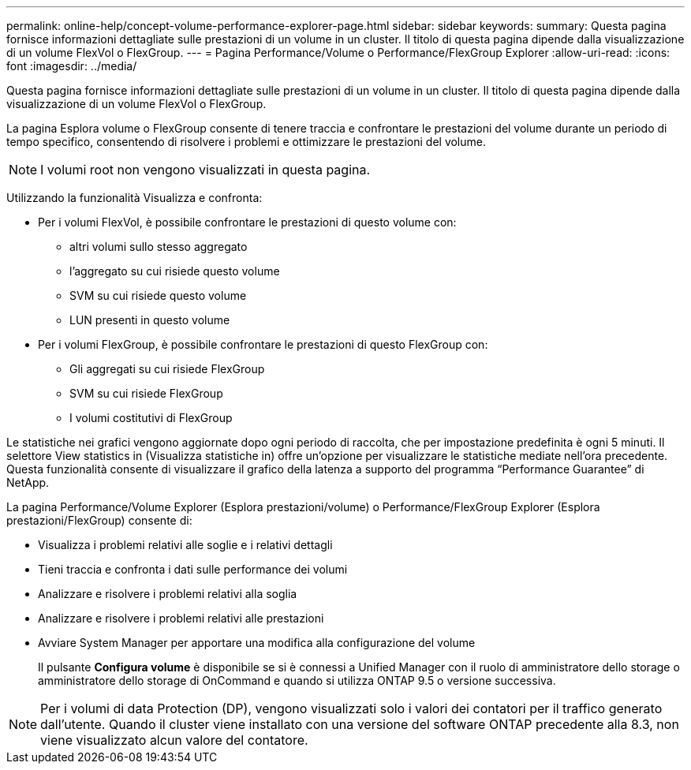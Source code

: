 ---
permalink: online-help/concept-volume-performance-explorer-page.html 
sidebar: sidebar 
keywords:  
summary: Questa pagina fornisce informazioni dettagliate sulle prestazioni di un volume in un cluster. Il titolo di questa pagina dipende dalla visualizzazione di un volume FlexVol o FlexGroup. 
---
= Pagina Performance/Volume o Performance/FlexGroup Explorer
:allow-uri-read: 
:icons: font
:imagesdir: ../media/


[role="lead"]
Questa pagina fornisce informazioni dettagliate sulle prestazioni di un volume in un cluster. Il titolo di questa pagina dipende dalla visualizzazione di un volume FlexVol o FlexGroup.

La pagina Esplora volume o FlexGroup consente di tenere traccia e confrontare le prestazioni del volume durante un periodo di tempo specifico, consentendo di risolvere i problemi e ottimizzare le prestazioni del volume.

[NOTE]
====
I volumi root non vengono visualizzati in questa pagina.

====
Utilizzando la funzionalità Visualizza e confronta:

* Per i volumi FlexVol, è possibile confrontare le prestazioni di questo volume con:
+
** altri volumi sullo stesso aggregato
** l'aggregato su cui risiede questo volume
** SVM su cui risiede questo volume
** LUN presenti in questo volume


* Per i volumi FlexGroup, è possibile confrontare le prestazioni di questo FlexGroup con:
+
** Gli aggregati su cui risiede FlexGroup
** SVM su cui risiede FlexGroup
** I volumi costitutivi di FlexGroup




Le statistiche nei grafici vengono aggiornate dopo ogni periodo di raccolta, che per impostazione predefinita è ogni 5 minuti. Il selettore View statistics in (Visualizza statistiche in) offre un'opzione per visualizzare le statistiche mediate nell'ora precedente. Questa funzionalità consente di visualizzare il grafico della latenza a supporto del programma "`Performance Guarantee`" di NetApp.

La pagina Performance/Volume Explorer (Esplora prestazioni/volume) o Performance/FlexGroup Explorer (Esplora prestazioni/FlexGroup) consente di:

* Visualizza i problemi relativi alle soglie e i relativi dettagli
* Tieni traccia e confronta i dati sulle performance dei volumi
* Analizzare e risolvere i problemi relativi alla soglia
* Analizzare e risolvere i problemi relativi alle prestazioni
* Avviare System Manager per apportare una modifica alla configurazione del volume
+
Il pulsante *Configura volume* è disponibile se si è connessi a Unified Manager con il ruolo di amministratore dello storage o amministratore dello storage di OnCommand e quando si utilizza ONTAP 9.5 o versione successiva.



[NOTE]
====
Per i volumi di data Protection (DP), vengono visualizzati solo i valori dei contatori per il traffico generato dall'utente. Quando il cluster viene installato con una versione del software ONTAP precedente alla 8.3, non viene visualizzato alcun valore del contatore.

====
